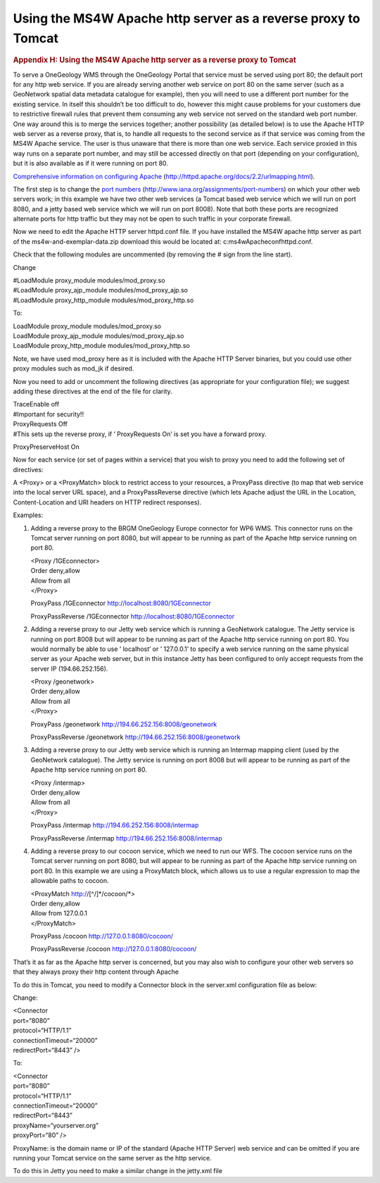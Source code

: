 ==============================================================
Using the MS4W Apache http server as a reverse proxy to Tomcat
==============================================================

.. container::
   :name: outer_container

   .. container::
      :name: content

      .. container:: fullwidth

         .. rubric:: Appendix H: Using the MS4W Apache http server as a
            reverse proxy to Tomcat
            :name: appendix-h-using-the-ms4w-apache-http-server-as-a-reverse-proxy-to-tomcat
            :class: technical_progress_side_menu

         To serve a OneGeology WMS through the OneGeology Portal that
         service must be served using port 80; the default port for any
         http web service. If you are already serving another web
         service on port 80 on the same server (such as a GeoNetwork
         spatial data metadata catalogue for example), then you will
         need to use a different port number for the existing service.
         In itself this shouldn’t be too difficult to do, however this
         might cause problems for your customers due to restrictive
         firewall rules that prevent them consuming any web service not
         served on the standard web port number. One way around this is
         to merge the services together; another possibility (as
         detailed below) is to use the Apache HTTP web server as a
         reverse proxy, that is, to handle all requests to the second
         service as if that service was coming from the MS4W Apache
         service. The user is thus unaware that there is more than one
         web service. Each service proxied in this way runs on a
         separate port number, and may still be accessed directly on
         that port (depending on your configuration), but it is also
         available as if it were running on port 80.

         `Comprehensive information on configuring
         Apache <http://httpd.apache.org/docs/2.2/urlmapping.html>`__
         (http://httpd.apache.org/docs/2.2/urlmapping.html).

         The first step is to change the `port
         numbers <http://www.iana.org/assignments/port-numbers>`__
         (http://www.iana.org/assignments/port-numbers) on which your
         other web servers work; in this example we have two other web
         services (a Tomcat based web service which we will run on port
         8080, and a jetty based web service which we will run on port
         8008). Note that both these ports are recognized alternate
         ports for http traffic but they may not be open to such traffic
         in your corporate firewall.

         Now we need to edit the Apache HTTP server httpd.conf file. If
         you have installed the MS4W apache http server as part of the
         ms4w-and-exemplar-data.zip download this would be located at:
         c:\ms4w\Apache\conf\httpd.conf.

         Check that the following modules are uncommented (by removing
         the # sign from the line start).

         Change

         | #LoadModule proxy_module modules/mod_proxy.so
         | #LoadModule proxy_ajp_module modules/mod_proxy_ajp.so
         | #LoadModule proxy_http_module modules/mod_proxy_http.so

         To:

         | LoadModule proxy_module modules/mod_proxy.so
         | LoadModule proxy_ajp_module modules/mod_proxy_ajp.so
         | LoadModule proxy_http_module modules/mod_proxy_http.so

         Note, we have used mod_proxy here as it is included with the
         Apache HTTP Server binaries, but you could use other proxy
         modules such as mod_jk if desired.

         Now you need to add or uncomment the following directives (as
         appropriate for your configuration file); we suggest adding
         these directives at the end of the file for clarity.

         | TraceEnable off
         | #Important for security!!

         | ProxyRequests Off
         | #This sets up the reverse proxy, if ’ ProxyRequests On’ is
           set you have a forward proxy.

         ProxyPreserveHost On

         Now for each service (or set of pages within a service) that
         you wish to proxy you need to add the following set of
         directives:

         A <Proxy> or a <ProxyMatch> block to restrict access to your
         resources, a ProxyPass directive (to map that web service into
         the local server URL space), and a ProxyPassReverse directive
         (which lets Apache adjust the URL in the Location,
         Content-Location and URI headers on HTTP redirect responses).

         Examples:

         #. Adding a reverse proxy to the BRGM OneGeology Europe
            connector for WP6 WMS. This connector runs on the Tomcat
            server running on port 8080, but will appear to be running
            as part of the Apache http service running on port 80.

            | <Proxy /1GEconnector>
            | Order deny,allow
            | Allow from all
            | </Proxy>

            ProxyPass /1GEconnector http://localhost:8080/1GEconnector

            ProxyPassReverse /1GEconnector
            http://localhost:8080/1GEconnector

         #. Adding a reverse proxy to our Jetty web service which is
            running a GeoNetwork catalogue. The Jetty service is running
            on port 8008 but will appear to be running as part of the
            Apache http service running on port 80. You would normally
            be able to use ’ localhost’ or ’ 127.0.0.1’ to specify a web
            service running on the same physical server as your Apache
            web server, but in this instance Jetty has been configured
            to only accept requests from the server IP (194.66.252.156).

            | <Proxy /geonetwork>
            | Order deny,allow
            | Allow from all
            | </Proxy>

            ProxyPass /geonetwork http://194.66.252.156:8008/geonetwork

            ProxyPassReverse /geonetwork
            http://194.66.252.156:8008/geonetwork

         #. Adding a reverse proxy to our Jetty web service which is
            running an Intermap mapping client (used by the GeoNetwork
            catalogue). The Jetty service is running on port 8008 but
            will appear to be running as part of the Apache http service
            running on port 80.

            | <Proxy /intermap>
            | Order deny,allow
            | Allow from all
            | </Proxy>

            ProxyPass /intermap http://194.66.252.156:8008/intermap

            ProxyPassReverse /intermap
            http://194.66.252.156:8008/intermap

         #. Adding a reverse proxy to our cocoon service, which we need
            to run our WFS. The cocoon service runs on the Tomcat server
            running on port 8080, but will appear to be running as part
            of the Apache http service running on port 80. In this
            example we are using a ProxyMatch block, which allows us to
            use a regular expression to map the allowable paths to
            cocoon.

            | <ProxyMatch http://[^/]*/cocoon/*>
            | Order deny,allow
            | Allow from 127.0.0.1
            | </ProxyMatch>

            ProxyPass /cocoon http://127.0.0.1:8080/cocoon/

            ProxyPassReverse /cocoon http://127.0.0.1:8080/cocoon/

         That’s it as far as the Apache http server is concerned, but
         you may also wish to configure your other web servers so that
         they always proxy their http content through Apache

         To do this in Tomcat, you need to modify a Connector block in
         the server.xml configuration file as below:

         Change:

         | <Connector
         | port=“8080”
         | protocol=“HTTP/1.1”
         | connectionTimeout=“20000”
         | redirectPort=“8443” />

         To:

         | <Connector
         | port=“8080”
         | protocol=“HTTP/1.1”
         | connectionTimeout=“20000”
         | redirectPort=“8443”
         | proxyName=“yourserver.org”
         | proxyPort=“80” />

         ProxyName: is the domain name or IP of the standard (Apache
         HTTP Server) web service and can be omitted if you are running
         your Tomcat service on the same server as the http service.

         To do this in Jetty you need to make a similar change in the
         jetty.xml file


.. |OneGeology logo| image:: appendixh/1a3d7a0fc8cbefb032a4aba3fe6782e68ee5ea62.png
   :class: nob
   :name: oneGeologylogo
   :target: /home.html
